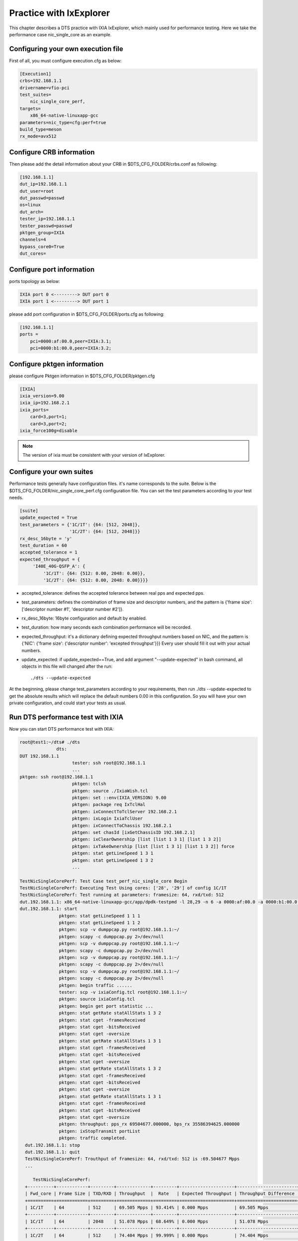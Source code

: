Practice with IxExplorer
========================

This chapter describes a DTS practice with IXIA IxExplorer, which mainly used for performance testing.
Here we take the performance case nic_single_core as an example.

Configuring your own execution file
~~~~~~~~~~~~~~~~~~~~~~~~~~~~~~~~~~~

First of all, you must configure execution.cfg as below:

.. code-block:: console

   [Execution1]
   crbs=192.168.1.1
   drivername=vfio-pci
   test_suites=
       nic_single_core_perf,
   targets=
       x86_64-native-linuxapp-gcc
   parameters=nic_type=cfg:perf=true
   build_type=meson
   rx_mode=avx512

Configure CRB information
~~~~~~~~~~~~~~~~~~~~~~~~~

Then please add the detail information about your CRB in $DTS_CFG_FOLDER/crbs.conf as following:

.. code-block:: console

   [192.168.1.1]
   dut_ip=192.168.1.1
   dut_user=root
   dut_passwd=passwd
   os=linux
   dut_arch=
   tester_ip=192.168.1.1
   tester_passwd=passwd
   pktgen_group=IXIA
   channels=4
   bypass_core0=True
   dut_cores=

Configure port information
~~~~~~~~~~~~~~~~~~~~~~~~~~

ports topology as below:

.. code-block:: console

   IXIA port 0 <---------> DUT port 0
   IXIA port 1 <---------> DUT port 1

please add port configuration in $DTS_CFG_FOLDER/ports.cfg as following:

.. code-block:: console

   [192.168.1.1]
   ports =
       pci=0000:af:00.0,peer=IXIA:3.1;
       pci=0000:b1:00.0,peer=IXIA:3.2;

Configure pktgen information
~~~~~~~~~~~~~~~~~~~~~~~~~~~~

please configure Pktgen information in $DTS_CFG_FOLDER/pktgen.cfg

.. code-block:: console

   [IXIA]
   ixia_version=9.00
   ixia_ip=192.168.2.1
   ixia_ports=
       card=3,port=1;
       card=3,port=2;
   ixia_force100g=disable

.. note::

    The version of ixia must be consistent with your version of IxExplorer.


Configure your own suites
~~~~~~~~~~~~~~~~~~~~~~~~~

Performance tests generally have configuration files.
it's name corresponds to the suite.
Below is the $DTS_CFG_FOLDER/nic_single_core_perf.cfg configuration file.
You can set the test parameters according to your test needs.


.. code-block:: console

   [suite]
   update_expected = True
   test_parameters = {'1C/1T': {64: [512, 2048]},
                      '1C/2T': {64: [512, 2048]}}
   rx_desc_16byte = 'y'
   test_duration = 60
   accepted_tolerance = 1
   expected_throughput = {
        'I40E_40G-QSFP_A': {
            '1C/1T': {64: {512: 0.00, 2048: 0.00}},
            '1C/2T': {64: {512: 0.00, 2048: 0.00}}}}

* accepted_tolerance: defines the accepted tolerance between real pps and expected pps.
* test_parameters: defines the combination of frame size and descriptor numbers,
  and the pattern is {'frame size': ['descriptor number #1', 'descriptor number #2']}.
* rx_desc_16byte: 16byte configuration and default by enabled.
* test_duration: how many seconds each combination performance will be recorded.
* expected_throughput: it's a dictionary defining expected throughput numbers based on NIC,
  and the pattern is {'NIC': {'frame size': {'descriptor number': 'excepted throughput'}}}
  Every user should fill it out with your actual numbers.
* update_expected: if update_expected==True, and add argument "--update-expected" in bash command,
  all objects in this file will changed after the run::

   ./dts --update-expected

At the beginning, please change test_parameters according to your requirements,
then run ./dts --update-expected to get the absolute results which will replace
the default numbers 0.00 in this configuration.
So you will have your own private configuration, and could start your tests as usual.


Run DTS performance test with IXIA
~~~~~~~~~~~~~~~~~~~~~~~~~~~~~~~~~~

Now you can start DTS performance test with IXIA:

.. code-block:: console

    root@test1:~/dts# ./dts
                  dts:
    DUT 192.168.1.1
                        tester: ssh root@192.168.1.1
                        ...
    pktgen: ssh root@192.168.1.1
                        pktgen: tclsh
                        pktgen: source ./IxiaWish.tcl
                        pktgen: set ::env(IXIA_VERSION) 9.00
                        pktgen: package req IxTclHal
                        pktgen: ixConnectToTclServer 192.168.2.1
                        pktgen: ixLogin IxiaTclUser
                        pktgen: ixConnectToChassis 192.168.2.1
                        pktgen: set chasId [ixGetChassisID 192.168.2.1]
                        pktgen: ixClearOwnership [list [list 1 3 1] [list 1 3 2]]
                        pktgen: ixTakeOwnership [list [list 1 3 1] [list 1 3 2]] force
                        pktgen: stat getLineSpeed 1 3 1
                        pktgen: stat getLineSpeed 1 3 2
                        ...

    TestNicSingleCorePerf: Test Case test_perf_nic_single_core Begin
    TestNicSingleCorePerf: Executing Test Using cores: ['28', '29'] of config 1C/1T
    TestNicSingleCorePerf: Test running at parameters: framesize: 64, rxd/txd: 512
    dut.192.168.1.1: x86_64-native-linuxapp-gcc/app/dpdk-testpmd -l 28,29 -n 6 -a 0000:af:00.0 -a 0000:b1:00.0 -- -i --portmask=0x3 --rxq=2 --txq=2 --txd=512 --rxd=512 --nb-cores=1
    dut.192.168.1.1: start
                   pktgen: stat getLineSpeed 1 1 1
                   pktgen: stat getLineSpeed 1 1 2
                   pktgen: scp -v dumppcap.py root@192.168.1.1:~/
                   pktgen: scapy -c dumppcap.py 2>/dev/null
                   pktgen: scp -v dumppcap.py root@192.168.1.1:~/
                   pktgen: scapy -c dumppcap.py 2>/dev/null
                   pktgen: scp -v dumppcap.py root@192.168.1.1:~/
                   pktgen: scapy -c dumppcap.py 2>/dev/null
                   pktgen: scp -v dumppcap.py root@192.168.1.1:~/
                   pktgen: scapy -c dumppcap.py 2>/dev/null
                   pktgen: begin traffic ......
                   tester: scp -v ixiaConfig.tcl root@192.168.1.1:~/
                   pktgen: source ixiaConfig.tcl
                   pktgen: begin get port statistic ...
                   pktgen: stat getRate statAllStats 1 3 2
                   pktgen: stat cget -framesReceived
                   pktgen: stat cget -bitsReceived
                   pktgen: stat cget -oversize
                   pktgen: stat getRate statAllStats 1 3 1
                   pktgen: stat cget -framesReceived
                   pktgen: stat cget -bitsReceived
                   pktgen: stat cget -oversize
                   pktgen: stat getRate statAllStats 1 3 2
                   pktgen: stat cget -framesReceived
                   pktgen: stat cget -bitsReceived
                   pktgen: stat cget -oversize
                   pktgen: stat getRate statAllStats 1 3 1
                   pktgen: stat cget -framesReceived
                   pktgen: stat cget -bitsReceived
                   pktgen: stat cget -oversize
                   pktgen: throughput: pps_rx 69504677.000000, bps_rx 35586394625.000000
                   pktgen: ixStopTransmit portList
                   pktgen: traffic completed.
      dut.192.168.1.1: stop
      dut.192.168.1.1: quit
      TestNicSingleCorePerf: Trouthput of framesize: 64, rxd/txd: 512 is :69.504677 Mpps
      ...

         TestNicSingleCorePerf:
      +----------+------------+---------+-------------+---------+---------------------+-----------------------+
      | Fwd_core | Frame Size | TXD/RXD | Throughput  |  Rate   | Expected Throughput | Throughput Difference |
      +==========+============+=========+=============+=========+=====================+=======================+
      | 1C/1T    | 64         | 512     | 69.505 Mpps | 93.414% | 0.000 Mpps          | 69.505 Mpps           |
      +----------+------------+---------+-------------+---------+---------------------+-----------------------+
      | 1C/1T    | 64         | 2048    | 51.078 Mpps | 68.649% | 0.000 Mpps          | 51.078 Mpps           |
      +----------+------------+---------+-------------+---------+---------------------+-----------------------+
      | 1C/2T    | 64         | 512     | 74.404 Mpps | 99.999% | 0.000 Mpps          | 74.404 Mpps           |
      +----------+------------+---------+-------------+---------+---------------------+-----------------------+
      | 1C/2T    | 64         | 2048    | 67.851 Mpps | 91.192% | 0.000 Mpps          | 67.851 Mpps           |
      +----------+------------+---------+-------------+---------+---------------------+-----------------------+
         TestNicSingleCorePerf: Test Case test_perf_nic_single_core Result PASSED:


Test result
~~~~~~~~~~~

After the Test Suite finished the validation, we can find the result files as below in output folder.

.. code-block:: console

   I40E_25G-25G_SFP28_single_core_perf.json  dts.log  TestNicSingleCorePerf.log test_results.json

The performance case will save the data results in the jison file.
And the pattern is "nic name + suite name.json".
Below is the json file of nic_single_core:

.. code-block:: console

      vim I40E_25G-25G_SFP28_single_core_perf.json

      {"test_perf_nic_single_core": [{
                "performance": [{"name": "Throughput", "value": 69.505, "unit": "Mpps", "delta": 69.505}],
                "parameters":  [{"name": "Txd/Rxd", "value": 512, "unit": "descriptor"},
                               {"name": "frame_size", "value": 64, "unit": "bytes"},
                               {"name": "Fwd_core", "value": "1C/1T"}], "status": "PASS"},
                {"performance": [{"name": "Throughput", "value": 51.078, "unit": "Mpps", "delta": 51.078}],
                 "parameters": [{"name": "Txd/Rxd", "value": 2048, "unit": "descriptor"},
                                {"name": "frame_size", "value": 64, "unit": "bytes"},
                                {"name": "Fwd_core", "value": "1C/1T"}], "status": "PASS"},
               {"performance": [{"name": "Throughput", "value": 74.404, "unit": "Mpps", "delta": 74.404}],
                "parameters": [{"name": "Txd/Rxd", "value": 512, "unit": "descriptor"},
                                {"name": "frame_size", "value": 64, "unit": "bytes"},
                                {"name": "Fwd_core", "value": "1C/2T"}], "status": "PASS"},
               {"performance": [{"name": "Throughput", "value": 67.851, "unit": "Mpps", "delta": 67.851}],
                "parameters": [{"name": "Txd/Rxd", "value": 2048, "unit": "descriptor"},
                               {"name": "frame_size", "value": 64, "unit": "bytes"},
                               {"name": "Fwd_core", "value": "1C/2T"}], "status": "PASS"}]}


You can set your own expectations in con/suite.cfg based on the json data.
If the actual data differs too much from the expected data, the case fails.
